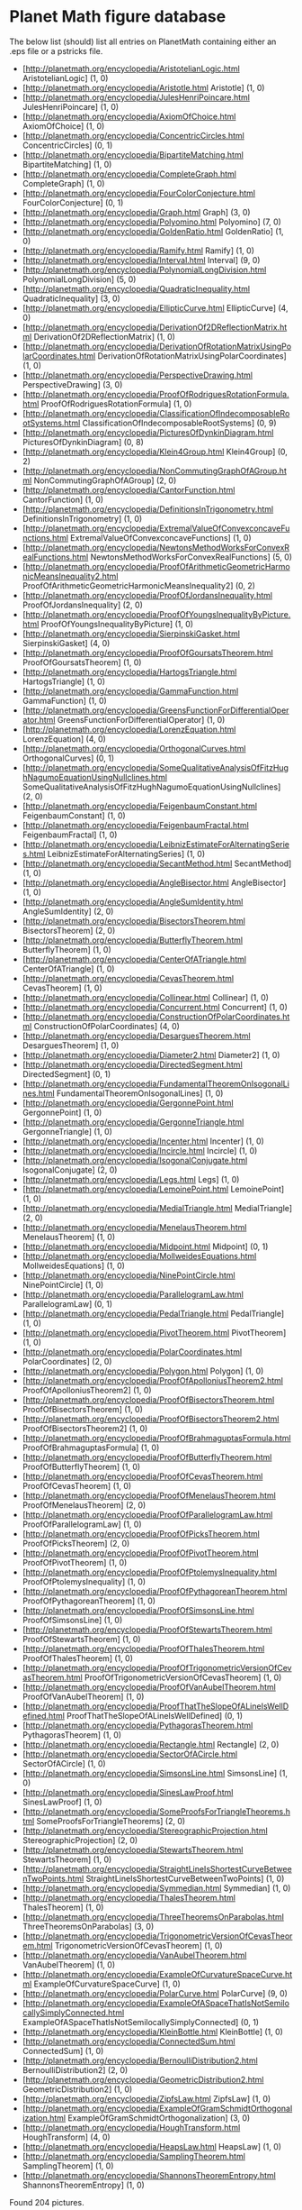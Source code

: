 #+STARTUP: showeverything logdone
#+options: num:nil

*  Planet Math figure database

The below list (should) list all entries on PlanetMath 
    containing either an .eps file or a pstricks file.
 * [http://planetmath.org/encyclopedia/AristotelianLogic.html AristotelianLogic] (1, 0)
 * [http://planetmath.org/encyclopedia/Aristotle.html Aristotle] (1, 0)
 * [http://planetmath.org/encyclopedia/JulesHenriPoincare.html JulesHenriPoincare] (1, 0)
 * [http://planetmath.org/encyclopedia/AxiomOfChoice.html AxiomOfChoice] (1, 0)
 * [http://planetmath.org/encyclopedia/ConcentricCircles.html ConcentricCircles] (0, 1)
 * [http://planetmath.org/encyclopedia/BipartiteMatching.html BipartiteMatching] (1, 0)
 * [http://planetmath.org/encyclopedia/CompleteGraph.html CompleteGraph] (1, 0)
 * [http://planetmath.org/encyclopedia/FourColorConjecture.html FourColorConjecture] (0, 1)
 * [http://planetmath.org/encyclopedia/Graph.html Graph] (3, 0)
 * [http://planetmath.org/encyclopedia/Polyomino.html Polyomino] (7, 0)
 * [http://planetmath.org/encyclopedia/GoldenRatio.html GoldenRatio] (1, 0)
 * [http://planetmath.org/encyclopedia/Ramify.html Ramify] (1, 0)
 * [http://planetmath.org/encyclopedia/Interval.html Interval] (9, 0)
 * [http://planetmath.org/encyclopedia/PolynomialLongDivision.html PolynomialLongDivision] (5, 0)
 * [http://planetmath.org/encyclopedia/QuadraticInequality.html QuadraticInequality] (3, 0)
 * [http://planetmath.org/encyclopedia/EllipticCurve.html EllipticCurve] (4, 0)
 * [http://planetmath.org/encyclopedia/DerivationOf2DReflectionMatrix.html DerivationOf2DReflectionMatrix] (1, 0)
 * [http://planetmath.org/encyclopedia/DerivationOfRotationMatrixUsingPolarCoordinates.html DerivationOfRotationMatrixUsingPolarCoordinates] (1, 0)
 * [http://planetmath.org/encyclopedia/PerspectiveDrawing.html PerspectiveDrawing] (3, 0)
 * [http://planetmath.org/encyclopedia/ProofOfRodriguesRotationFormula.html ProofOfRodriguesRotationFormula] (1, 0)
 * [http://planetmath.org/encyclopedia/ClassificationOfIndecomposableRootSystems.html ClassificationOfIndecomposableRootSystems] (0, 9)
 * [http://planetmath.org/encyclopedia/PicturesOfDynkinDiagram.html PicturesOfDynkinDiagram] (0, 8)
 * [http://planetmath.org/encyclopedia/Klein4Group.html Klein4Group] (0, 2)
 * [http://planetmath.org/encyclopedia/NonCommutingGraphOfAGroup.html NonCommutingGraphOfAGroup] (2, 0)
 * [http://planetmath.org/encyclopedia/CantorFunction.html CantorFunction] (1, 0)
 * [http://planetmath.org/encyclopedia/DefinitionsInTrigonometry.html DefinitionsInTrigonometry] (1, 0)
 * [http://planetmath.org/encyclopedia/ExtremalValueOfConvexconcaveFunctions.html ExtremalValueOfConvexconcaveFunctions] (1, 0)
 * [http://planetmath.org/encyclopedia/NewtonsMethodWorksForConvexRealFunctions.html NewtonsMethodWorksForConvexRealFunctions] (5, 0)
 * [http://planetmath.org/encyclopedia/ProofOfArithmeticGeometricHarmonicMeansInequality2.html ProofOfArithmeticGeometricHarmonicMeansInequality2] (0, 2)
 * [http://planetmath.org/encyclopedia/ProofOfJordansInequality.html ProofOfJordansInequality] (2, 0)
 * [http://planetmath.org/encyclopedia/ProofOfYoungsInequalityByPicture.html ProofOfYoungsInequalityByPicture] (1, 0)
 * [http://planetmath.org/encyclopedia/SierpinskiGasket.html SierpinskiGasket] (4, 0)
 * [http://planetmath.org/encyclopedia/ProofOfGoursatsTheorem.html ProofOfGoursatsTheorem] (1, 0)
 * [http://planetmath.org/encyclopedia/HartogsTriangle.html HartogsTriangle] (1, 0)
 * [http://planetmath.org/encyclopedia/GammaFunction.html GammaFunction] (1, 0)
 * [http://planetmath.org/encyclopedia/GreensFunctionForDifferentialOperator.html GreensFunctionForDifferentialOperator] (1, 0)
 * [http://planetmath.org/encyclopedia/LorenzEquation.html LorenzEquation] (4, 0)
 * [http://planetmath.org/encyclopedia/OrthogonalCurves.html OrthogonalCurves] (0, 1)
 * [http://planetmath.org/encyclopedia/SomeQualitativeAnalysisOfFitzHughNagumoEquationUsingNullclines.html SomeQualitativeAnalysisOfFitzHughNagumoEquationUsingNullclines] (2, 0)
 * [http://planetmath.org/encyclopedia/FeigenbaumConstant.html FeigenbaumConstant] (1, 0)
 * [http://planetmath.org/encyclopedia/FeigenbaumFractal.html FeigenbaumFractal] (1, 0)
 * [http://planetmath.org/encyclopedia/LeibnizEstimateForAlternatingSeries.html LeibnizEstimateForAlternatingSeries] (1, 0)
 * [http://planetmath.org/encyclopedia/SecantMethod.html SecantMethod] (1, 0)
 * [http://planetmath.org/encyclopedia/AngleBisector.html AngleBisector] (1, 0)
 * [http://planetmath.org/encyclopedia/AngleSumIdentity.html AngleSumIdentity] (2, 0)
 * [http://planetmath.org/encyclopedia/BisectorsTheorem.html BisectorsTheorem] (2, 0)
 * [http://planetmath.org/encyclopedia/ButterflyTheorem.html ButterflyTheorem] (1, 0)
 * [http://planetmath.org/encyclopedia/CenterOfATriangle.html CenterOfATriangle] (1, 0)
 * [http://planetmath.org/encyclopedia/CevasTheorem.html CevasTheorem] (1, 0)
 * [http://planetmath.org/encyclopedia/Collinear.html Collinear] (1, 0)
 * [http://planetmath.org/encyclopedia/Concurrent.html Concurrent] (1, 0)
 * [http://planetmath.org/encyclopedia/ConstructionOfPolarCoordinates.html ConstructionOfPolarCoordinates] (4, 0)
 * [http://planetmath.org/encyclopedia/DesarguesTheorem.html DesarguesTheorem] (1, 0)
 * [http://planetmath.org/encyclopedia/Diameter2.html Diameter2] (1, 0)
 * [http://planetmath.org/encyclopedia/DirectedSegment.html DirectedSegment] (0, 1)
 * [http://planetmath.org/encyclopedia/FundamentalTheoremOnIsogonalLines.html FundamentalTheoremOnIsogonalLines] (1, 0)
 * [http://planetmath.org/encyclopedia/GergonnePoint.html GergonnePoint] (1, 0)
 * [http://planetmath.org/encyclopedia/GergonneTriangle.html GergonneTriangle] (1, 0)
 * [http://planetmath.org/encyclopedia/Incenter.html Incenter] (1, 0)
 * [http://planetmath.org/encyclopedia/Incircle.html Incircle] (1, 0)
 * [http://planetmath.org/encyclopedia/IsogonalConjugate.html IsogonalConjugate] (2, 0)
 * [http://planetmath.org/encyclopedia/Legs.html Legs] (1, 0)
 * [http://planetmath.org/encyclopedia/LemoinePoint.html LemoinePoint] (1, 0)
 * [http://planetmath.org/encyclopedia/MedialTriangle.html MedialTriangle] (2, 0)
 * [http://planetmath.org/encyclopedia/MenelausTheorem.html MenelausTheorem] (1, 0)
 * [http://planetmath.org/encyclopedia/Midpoint.html Midpoint] (0, 1)
 * [http://planetmath.org/encyclopedia/MollweidesEquations.html MollweidesEquations] (1, 0)
 * [http://planetmath.org/encyclopedia/NinePointCircle.html NinePointCircle] (1, 0)
 * [http://planetmath.org/encyclopedia/ParallelogramLaw.html ParallelogramLaw] (0, 1)
 * [http://planetmath.org/encyclopedia/PedalTriangle.html PedalTriangle] (1, 0)
 * [http://planetmath.org/encyclopedia/PivotTheorem.html PivotTheorem] (1, 0)
 * [http://planetmath.org/encyclopedia/PolarCoordinates.html PolarCoordinates] (2, 0)
 * [http://planetmath.org/encyclopedia/Polygon.html Polygon] (1, 0)
 * [http://planetmath.org/encyclopedia/ProofOfApolloniusTheorem2.html ProofOfApolloniusTheorem2] (1, 0)
 * [http://planetmath.org/encyclopedia/ProofOfBisectorsTheorem.html ProofOfBisectorsTheorem] (1, 0)
 * [http://planetmath.org/encyclopedia/ProofOfBisectorsTheorem2.html ProofOfBisectorsTheorem2] (1, 0)
 * [http://planetmath.org/encyclopedia/ProofOfBrahmaguptasFormula.html ProofOfBrahmaguptasFormula] (1, 0)
 * [http://planetmath.org/encyclopedia/ProofOfButterflyTheorem.html ProofOfButterflyTheorem] (1, 0)
 * [http://planetmath.org/encyclopedia/ProofOfCevasTheorem.html ProofOfCevasTheorem] (1, 0)
 * [http://planetmath.org/encyclopedia/ProofOfMenelausTheorem.html ProofOfMenelausTheorem] (2, 0)
 * [http://planetmath.org/encyclopedia/ProofOfParallelogramLaw.html ProofOfParallelogramLaw] (1, 0)
 * [http://planetmath.org/encyclopedia/ProofOfPicksTheorem.html ProofOfPicksTheorem] (2, 0)
 * [http://planetmath.org/encyclopedia/ProofOfPivotTheorem.html ProofOfPivotTheorem] (1, 0)
 * [http://planetmath.org/encyclopedia/ProofOfPtolemysInequality.html ProofOfPtolemysInequality] (1, 0)
 * [http://planetmath.org/encyclopedia/ProofOfPythagoreanTheorem.html ProofOfPythagoreanTheorem] (1, 0)
 * [http://planetmath.org/encyclopedia/ProofOfSimsonsLine.html ProofOfSimsonsLine] (1, 0)
 * [http://planetmath.org/encyclopedia/ProofOfStewartsTheorem.html ProofOfStewartsTheorem] (1, 0)
 * [http://planetmath.org/encyclopedia/ProofOfThalesTheorem.html ProofOfThalesTheorem] (1, 0)
 * [http://planetmath.org/encyclopedia/ProofOfTrigonometricVersionOfCevasTheorem.html ProofOfTrigonometricVersionOfCevasTheorem] (1, 0)
 * [http://planetmath.org/encyclopedia/ProofOfVanAubelTheorem.html ProofOfVanAubelTheorem] (1, 0)
 * [http://planetmath.org/encyclopedia/ProofThatTheSlopeOfALineIsWellDefined.html ProofThatTheSlopeOfALineIsWellDefined] (0, 1)
 * [http://planetmath.org/encyclopedia/PythagorasTheorem.html PythagorasTheorem] (1, 0)
 * [http://planetmath.org/encyclopedia/Rectangle.html Rectangle] (2, 0)
 * [http://planetmath.org/encyclopedia/SectorOfACircle.html SectorOfACircle] (1, 0)
 * [http://planetmath.org/encyclopedia/SimsonsLine.html SimsonsLine] (1, 0)
 * [http://planetmath.org/encyclopedia/SinesLawProof.html SinesLawProof] (1, 0)
 * [http://planetmath.org/encyclopedia/SomeProofsForTriangleTheorems.html SomeProofsForTriangleTheorems] (2, 0)
 * [http://planetmath.org/encyclopedia/StereographicProjection.html StereographicProjection] (2, 0)
 * [http://planetmath.org/encyclopedia/StewartsTheorem.html StewartsTheorem] (1, 0)
 * [http://planetmath.org/encyclopedia/StraightLineIsShortestCurveBetweenTwoPoints.html StraightLineIsShortestCurveBetweenTwoPoints] (1, 0)
 * [http://planetmath.org/encyclopedia/Symmedian.html Symmedian] (1, 0)
 * [http://planetmath.org/encyclopedia/ThalesTheorem.html ThalesTheorem] (1, 0)
 * [http://planetmath.org/encyclopedia/ThreeTheoremsOnParabolas.html ThreeTheoremsOnParabolas] (3, 0)
 * [http://planetmath.org/encyclopedia/TrigonometricVersionOfCevasTheorem.html TrigonometricVersionOfCevasTheorem] (1, 0)
 * [http://planetmath.org/encyclopedia/VanAubelTheorem.html VanAubelTheorem] (1, 0)
 * [http://planetmath.org/encyclopedia/ExampleOfCurvatureSpaceCurve.html ExampleOfCurvatureSpaceCurve] (1, 0)
 * [http://planetmath.org/encyclopedia/PolarCurve.html PolarCurve] (9, 0)
 * [http://planetmath.org/encyclopedia/ExampleOfASpaceThatIsNotSemilocallySimplyConnected.html ExampleOfASpaceThatIsNotSemilocallySimplyConnected] (0, 1)
 * [http://planetmath.org/encyclopedia/KleinBottle.html KleinBottle] (1, 0)
 * [http://planetmath.org/encyclopedia/ConnectedSum.html ConnectedSum] (1, 0)
 * [http://planetmath.org/encyclopedia/BernoulliDistribution2.html BernoulliDistribution2] (2, 0)
 * [http://planetmath.org/encyclopedia/GeometricDistribution2.html GeometricDistribution2] (1, 0)
 * [http://planetmath.org/encyclopedia/ZipfsLaw.html ZipfsLaw] (1, 0)
 * [http://planetmath.org/encyclopedia/ExampleOfGramSchmidtOrthogonalization.html ExampleOfGramSchmidtOrthogonalization] (3, 0)
 * [http://planetmath.org/encyclopedia/HoughTransform.html HoughTransform] (4, 0)
 * [http://planetmath.org/encyclopedia/HeapsLaw.html HeapsLaw] (1, 0)
 * [http://planetmath.org/encyclopedia/SamplingTheorem.html SamplingTheorem] (1, 0)
 * [http://planetmath.org/encyclopedia/ShannonsTheoremEntropy.html ShannonsTheoremEntropy] (1, 0)
Found 204 pictures.



**  perl script
The above list was automatically created with the below perl script from the
2006-02-20 snapshot. 

#
 1. This perl script creates a list of all entries 
 1. in a PM snapshot that contain  either '.eps' 
 1. or '\begin{pspicture'. 
#

sub MAIN
{  
  $totalpics=0;
  
  use File::Find;  

  print "= Planet Math figure database =\n\n";
  print "The below list (should) list all entries on PlanetMath 
    containing either an .eps file or a pstricks file.\n";

  find(\&SEARCHENTRY, ".");

  print "Found $totalfigs pictures.\n";

}

sub SEARCHENTRY
{
 
  if ($_ =~ /\.tex/) 
    {
      # get canonical name from .tex filename
      @namearray = split(/\.tex/, $_);
      $canname = @namearray[0];

      # read in tex file 
      open(EFILE, $_);
      @lines = <EFILE>;
      close(EFILE);
      
      $eps = 0;
      $pstricks = 0;
      $indocument = 0;

      #
      # find references to .eps files
      #
      foreach $line (@lines) 
        {

        #
	# split \includegraphics*{file.eps} into 
        # components = '\includegraphics*', '{', 'file.eps', '}'
        #
	@components = split(/(\{|\})/, $line);
        foreach $comp (@components) 
        {
          if ($comp =~ /\.eps/) 
            {
              #print ".eps file: $comp in $canname \n";
              $totalfigs++;
              $eps++;
            }
        }

        if ($line =~ /\\begin\{pspicture/) 
        {
          #print "pstricks figure in $canname \n";
          $totalfigs++;
          $pstricks++;
        }

	if ($line =~ /\\begin\{document\}/) 
        {
          $indocument = 1;
        }

        if ($line =~ /\\figura/) 
        {
          if ($indocument >0) {
          $totalfigs++;
          $eps++;
          }
        }


        }
      if ($eps + $pstricks >0)
      {
          print "* [http://planetmath.org/encyclopedia/$canname.html $canname] ($eps, $pstricks)\n";
      }

    }

}
&MAIN

